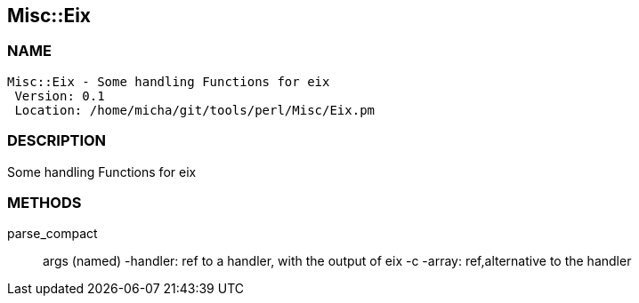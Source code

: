 

== Misc::Eix 

=== NAME
 Misc::Eix - Some handling Functions for eix
  Version: 0.1 
  Location: /home/micha/git/tools/perl/Misc/Eix.pm


=== DESCRIPTION
  
Some handling Functions for eix


=== METHODS

parse_compact::
   
args (named)
-handler: ref to a handler, with the output of eix -c
-array: ref,alternative to the handler





